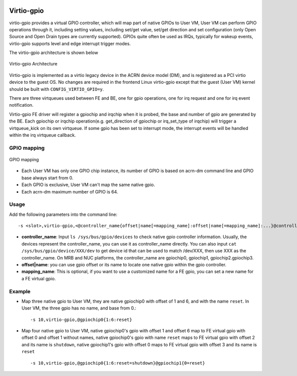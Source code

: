  .. _virtio-gpio:

Virtio-gpio
###########

virtio-gpio provides a virtual GPIO controller, which will map part of
native GPIOs to User VM, User VM can perform GPIO operations through it,
including setting values, including set/get value, set/get direction and
set configuration (only Open Source and Open Drain types are currently
supported). GPIOs quite often be used as IRQs, typically for wakeup
events,  virtio-gpio supports level and edge interrupt trigger modes.

The virtio-gpio architecture is shown below

.. figure:: images/virtio-gpio-1.png
   :align: center
   :name: virtio-gpio-1

   Virtio-gpio Architecture

Virtio-gpio is implemented as a virtio legacy device in the ACRN device
model (DM), and is registered as a PCI virtio device to the guest OS. No
changes are required in the frontend Linux virtio-gpio except that the
guest (User VM) kernel should be built with ``CONFIG_VIRTIO_GPIO=y``.

There are three virtqueues used between FE and BE, one for gpio
operations, one for irq request and one for irq event notification.

Virtio-gpio FE driver will register a gpiochip and irqchip when it is
probed, the base and number of gpio are generated by the BE. Each
gpiochip or irqchip operation(e.g. get_direction of gpiochip or
irq_set_type of irqchip) will trigger a virtqueue_kick on its own
virtqueue. If some gpio has been set to interrupt mode, the interrupt
events will be handled within the irq virtqueue callback.

GPIO mapping
************

.. figure:: images/virtio-gpio-2.png
   :align: center
   :name: virtio-gpio-2

   GPIO mapping

-  Each User VM has only one GPIO chip instance, its number of GPIO is
   based on acrn-dm command line and GPIO base always start from 0.

-  Each GPIO is exclusive, User VM can't map the same native gpio.

-  Each acrn-dm maximum number of GPIO is 64.

Usage
*****

Add the following parameters into the command line::

        -s <slot>,virtio-gpio,<@controller_name{offset|name[=mapping_name]:offset|name[=mapping_name]:...}@controller_name{...}...]>

-  **controller_name**: Input ``ls /sys/bus/gpio/devices`` to check native
   gpio controller information. Usually, the devices represent the
   controller_name, you can use it as controller_name directly. You can
   also input ``cat /sys/bus/gpio/device/XXX/dev`` to get device id that can
   be used to match /dev/XXX, then use XXX as the controller_name. On MRB
   and NUC platforms, the controller_name are gpiochip0, gpiochip1,
   gpiochip2.gpiochip3.

-  **offset|name**: you can use gpio offset or its name to locate one
   native gpio within the gpio controller.

-  **mapping_name**: This is optional, if you want to use a customized
   name for a FE gpio, you can set a new name for a FE virtual gpio.

Example
*******

-  Map three native gpio to User VM, they are native gpiochip0 with
   offset of 1 and 6, and with the name ``reset``. In User VM, the three
   gpio has no name, and base from 0.::

        -s 10,virtio-gpio,@gpiochip0{1:6:reset}

-  Map four native gpio to User VM, native gpiochip0's gpio with offset 1
   and offset 6 map to FE virtual gpio with offset 0 and offset 1
   without names, native gpiochip0's gpio with name ``reset`` maps to FE
   virtual gpio with offset 2 and its name is ``shutdown``, native
   gpiochip1's gpio with offset 0 maps to FE virtual gpio with offset 3 and
   its name is ``reset`` ::

        -s 10,virtio-gpio,@gpiochip0{1:6:reset=shutdown}@gpiochip1{0=reset}
